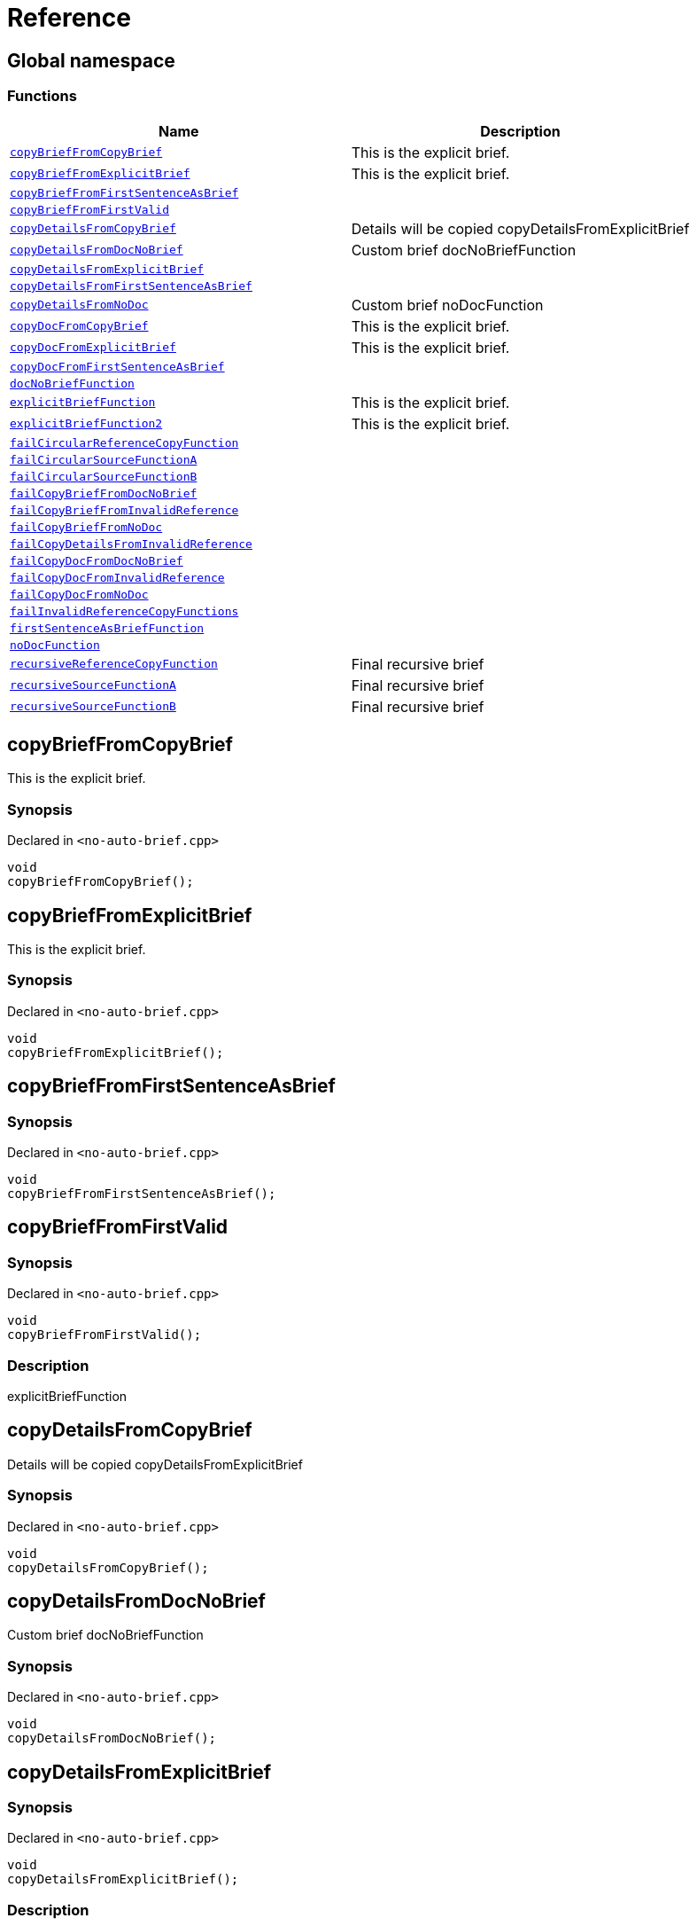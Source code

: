 = Reference
:mrdocs:

[#index]
== Global namespace


=== Functions

[cols=2]
|===
| Name | Description 

| <<copyBriefFromCopyBrief,`copyBriefFromCopyBrief`>> 
| This is the explicit brief&period;

| <<copyBriefFromExplicitBrief,`copyBriefFromExplicitBrief`>> 
| This is the explicit brief&period;

| <<copyBriefFromFirstSentenceAsBrief,`copyBriefFromFirstSentenceAsBrief`>> 
| 

| <<copyBriefFromFirstValid,`copyBriefFromFirstValid`>> 
| 

| <<copyDetailsFromCopyBrief,`copyDetailsFromCopyBrief`>> 
| Details will be copied copyDetailsFromExplicitBrief 

| <<copyDetailsFromDocNoBrief,`copyDetailsFromDocNoBrief`>> 
| Custom brief docNoBriefFunction 

| <<copyDetailsFromExplicitBrief,`copyDetailsFromExplicitBrief`>> 
| 

| <<copyDetailsFromFirstSentenceAsBrief,`copyDetailsFromFirstSentenceAsBrief`>> 
| 

| <<copyDetailsFromNoDoc,`copyDetailsFromNoDoc`>> 
| Custom brief noDocFunction 

| <<copyDocFromCopyBrief,`copyDocFromCopyBrief`>> 
| This is the explicit brief&period;

| <<copyDocFromExplicitBrief,`copyDocFromExplicitBrief`>> 
| This is the explicit brief&period;

| <<copyDocFromFirstSentenceAsBrief,`copyDocFromFirstSentenceAsBrief`>> 
| 

| <<docNoBriefFunction,`docNoBriefFunction`>> 
| 

| <<explicitBriefFunction,`explicitBriefFunction`>> 
| This is the explicit brief&period;

| <<explicitBriefFunction2,`explicitBriefFunction2`>> 
| This is the explicit brief&period;

| <<failCircularReferenceCopyFunction,`failCircularReferenceCopyFunction`>> 
| 

| <<failCircularSourceFunctionA,`failCircularSourceFunctionA`>> 
| 

| <<failCircularSourceFunctionB,`failCircularSourceFunctionB`>> 
| 

| <<failCopyBriefFromDocNoBrief,`failCopyBriefFromDocNoBrief`>> 
| 

| <<failCopyBriefFromInvalidReference,`failCopyBriefFromInvalidReference`>> 
| 

| <<failCopyBriefFromNoDoc,`failCopyBriefFromNoDoc`>> 
| 

| <<failCopyDetailsFromInvalidReference,`failCopyDetailsFromInvalidReference`>> 
| 

| <<failCopyDocFromDocNoBrief,`failCopyDocFromDocNoBrief`>> 
| 

| <<failCopyDocFromInvalidReference,`failCopyDocFromInvalidReference`>> 
| 

| <<failCopyDocFromNoDoc,`failCopyDocFromNoDoc`>> 
| 

| <<failInvalidReferenceCopyFunctions,`failInvalidReferenceCopyFunctions`>> 
| 

| <<firstSentenceAsBriefFunction,`firstSentenceAsBriefFunction`>> 
| 

| <<noDocFunction,`noDocFunction`>> 
| 

| <<recursiveReferenceCopyFunction,`recursiveReferenceCopyFunction`>> 
| Final recursive brief

| <<recursiveSourceFunctionA,`recursiveSourceFunctionA`>> 
| Final recursive brief

| <<recursiveSourceFunctionB,`recursiveSourceFunctionB`>> 
| Final recursive brief

|===

[#copyBriefFromCopyBrief]
== copyBriefFromCopyBrief


This is the explicit brief&period;

=== Synopsis


Declared in `&lt;no&hyphen;auto&hyphen;brief&period;cpp&gt;`

[source,cpp,subs="verbatim,replacements,macros,-callouts"]
----
void
copyBriefFromCopyBrief();
----

[#copyBriefFromExplicitBrief]
== copyBriefFromExplicitBrief


This is the explicit brief&period;

=== Synopsis


Declared in `&lt;no&hyphen;auto&hyphen;brief&period;cpp&gt;`

[source,cpp,subs="verbatim,replacements,macros,-callouts"]
----
void
copyBriefFromExplicitBrief();
----

[#copyBriefFromFirstSentenceAsBrief]
== copyBriefFromFirstSentenceAsBrief


=== Synopsis


Declared in `&lt;no&hyphen;auto&hyphen;brief&period;cpp&gt;`

[source,cpp,subs="verbatim,replacements,macros,-callouts"]
----
void
copyBriefFromFirstSentenceAsBrief();
----

[#copyBriefFromFirstValid]
== copyBriefFromFirstValid


=== Synopsis


Declared in `&lt;no&hyphen;auto&hyphen;brief&period;cpp&gt;`

[source,cpp,subs="verbatim,replacements,macros,-callouts"]
----
void
copyBriefFromFirstValid();
----

=== Description


explicitBriefFunction



[#copyDetailsFromCopyBrief]
== copyDetailsFromCopyBrief


Details will be copied copyDetailsFromExplicitBrief 

=== Synopsis


Declared in `&lt;no&hyphen;auto&hyphen;brief&period;cpp&gt;`

[source,cpp,subs="verbatim,replacements,macros,-callouts"]
----
void
copyDetailsFromCopyBrief();
----

[#copyDetailsFromDocNoBrief]
== copyDetailsFromDocNoBrief


Custom brief docNoBriefFunction 

=== Synopsis


Declared in `&lt;no&hyphen;auto&hyphen;brief&period;cpp&gt;`

[source,cpp,subs="verbatim,replacements,macros,-callouts"]
----
void
copyDetailsFromDocNoBrief();
----

[#copyDetailsFromExplicitBrief]
== copyDetailsFromExplicitBrief


=== Synopsis


Declared in `&lt;no&hyphen;auto&hyphen;brief&period;cpp&gt;`

[source,cpp,subs="verbatim,replacements,macros,-callouts"]
----
void
copyDetailsFromExplicitBrief();
----

=== Description


This will not be copied&period;



[#copyDetailsFromFirstSentenceAsBrief]
== copyDetailsFromFirstSentenceAsBrief


=== Synopsis


Declared in `&lt;no&hyphen;auto&hyphen;brief&period;cpp&gt;`

[source,cpp,subs="verbatim,replacements,macros,-callouts"]
----
void
copyDetailsFromFirstSentenceAsBrief();
----

=== Description


This is the brief&period;

This is more documentation&period;



[#copyDetailsFromNoDoc]
== copyDetailsFromNoDoc


Custom brief noDocFunction 

=== Synopsis


Declared in `&lt;no&hyphen;auto&hyphen;brief&period;cpp&gt;`

[source,cpp,subs="verbatim,replacements,macros,-callouts"]
----
void
copyDetailsFromNoDoc();
----

[#copyDocFromCopyBrief]
== copyDocFromCopyBrief


This is the explicit brief&period;

=== Synopsis


Declared in `&lt;no&hyphen;auto&hyphen;brief&period;cpp&gt;`

[source,cpp,subs="verbatim,replacements,macros,-callouts"]
----
void
copyDocFromCopyBrief();
----

=== Description


This will not be copied&period;



[#copyDocFromExplicitBrief]
== copyDocFromExplicitBrief


This is the explicit brief&period;

=== Synopsis


Declared in `&lt;no&hyphen;auto&hyphen;brief&period;cpp&gt;`

[source,cpp,subs="verbatim,replacements,macros,-callouts"]
----
void
copyDocFromExplicitBrief();
----

=== Description


This will not be copied&period;



[#copyDocFromFirstSentenceAsBrief]
== copyDocFromFirstSentenceAsBrief


=== Synopsis


Declared in `&lt;no&hyphen;auto&hyphen;brief&period;cpp&gt;`

[source,cpp,subs="verbatim,replacements,macros,-callouts"]
----
void
copyDocFromFirstSentenceAsBrief();
----

=== Description


This is the brief&period;

This is more documentation&period;



[#docNoBriefFunction]
== docNoBriefFunction


=== Synopsis


Declared in `&lt;no&hyphen;auto&hyphen;brief&period;cpp&gt;`

[source,cpp,subs="verbatim,replacements,macros,-callouts"]
----
void
docNoBriefFunction();
----

=== Description


This function has documentation but no brief&period;



[#explicitBriefFunction]
== explicitBriefFunction


This is the explicit brief&period;

=== Synopsis


Declared in `&lt;no&hyphen;auto&hyphen;brief&period;cpp&gt;`

[source,cpp,subs="verbatim,replacements,macros,-callouts"]
----
void
explicitBriefFunction();
----

=== Description


This will not be copied&period;



[#explicitBriefFunction2]
== explicitBriefFunction2


This is the explicit brief&period;

=== Synopsis


Declared in `&lt;no&hyphen;auto&hyphen;brief&period;cpp&gt;`

[source,cpp,subs="verbatim,replacements,macros,-callouts"]
----
void
explicitBriefFunction2();
----

=== Description


This will not be copied&period;



[#failCircularReferenceCopyFunction]
== failCircularReferenceCopyFunction


=== Synopsis


Declared in `&lt;no&hyphen;auto&hyphen;brief&period;cpp&gt;`

[source,cpp,subs="verbatim,replacements,macros,-callouts"]
----
void
failCircularReferenceCopyFunction();
----

[#failCircularSourceFunctionA]
== failCircularSourceFunctionA


=== Synopsis


Declared in `&lt;no&hyphen;auto&hyphen;brief&period;cpp&gt;`

[source,cpp,subs="verbatim,replacements,macros,-callouts"]
----
void
failCircularSourceFunctionA();
----

[#failCircularSourceFunctionB]
== failCircularSourceFunctionB


=== Synopsis


Declared in `&lt;no&hyphen;auto&hyphen;brief&period;cpp&gt;`

[source,cpp,subs="verbatim,replacements,macros,-callouts"]
----
void
failCircularSourceFunctionB();
----

[#failCopyBriefFromDocNoBrief]
== failCopyBriefFromDocNoBrief


=== Synopsis


Declared in `&lt;no&hyphen;auto&hyphen;brief&period;cpp&gt;`

[source,cpp,subs="verbatim,replacements,macros,-callouts"]
----
void
failCopyBriefFromDocNoBrief();
----

[#failCopyBriefFromInvalidReference]
== failCopyBriefFromInvalidReference


=== Synopsis


Declared in `&lt;no&hyphen;auto&hyphen;brief&period;cpp&gt;`

[source,cpp,subs="verbatim,replacements,macros,-callouts"]
----
void
failCopyBriefFromInvalidReference();
----

[#failCopyBriefFromNoDoc]
== failCopyBriefFromNoDoc


=== Synopsis


Declared in `&lt;no&hyphen;auto&hyphen;brief&period;cpp&gt;`

[source,cpp,subs="verbatim,replacements,macros,-callouts"]
----
void
failCopyBriefFromNoDoc();
----

[#failCopyDetailsFromInvalidReference]
== failCopyDetailsFromInvalidReference


=== Synopsis


Declared in `&lt;no&hyphen;auto&hyphen;brief&period;cpp&gt;`

[source,cpp,subs="verbatim,replacements,macros,-callouts"]
----
void
failCopyDetailsFromInvalidReference();
----

[#failCopyDocFromDocNoBrief]
== failCopyDocFromDocNoBrief


=== Synopsis


Declared in `&lt;no&hyphen;auto&hyphen;brief&period;cpp&gt;`

[source,cpp,subs="verbatim,replacements,macros,-callouts"]
----
void
failCopyDocFromDocNoBrief();
----

=== Description


This function has documentation but no brief&period;



[#failCopyDocFromInvalidReference]
== failCopyDocFromInvalidReference


=== Synopsis


Declared in `&lt;no&hyphen;auto&hyphen;brief&period;cpp&gt;`

[source,cpp,subs="verbatim,replacements,macros,-callouts"]
----
void
failCopyDocFromInvalidReference();
----

[#failCopyDocFromNoDoc]
== failCopyDocFromNoDoc


=== Synopsis


Declared in `&lt;no&hyphen;auto&hyphen;brief&period;cpp&gt;`

[source,cpp,subs="verbatim,replacements,macros,-callouts"]
----
void
failCopyDocFromNoDoc();
----

[#failInvalidReferenceCopyFunctions]
== failInvalidReferenceCopyFunctions


=== Synopsis


Declared in `&lt;no&hyphen;auto&hyphen;brief&period;cpp&gt;`

[source,cpp,subs="verbatim,replacements,macros,-callouts"]
----
void
failInvalidReferenceCopyFunctions();
----

[#firstSentenceAsBriefFunction]
== firstSentenceAsBriefFunction


=== Synopsis


Declared in `&lt;no&hyphen;auto&hyphen;brief&period;cpp&gt;`

[source,cpp,subs="verbatim,replacements,macros,-callouts"]
----
void
firstSentenceAsBriefFunction();
----

=== Description


This is the brief&period;

This is more documentation&period;



[#noDocFunction]
== noDocFunction


=== Synopsis


Declared in `&lt;no&hyphen;auto&hyphen;brief&period;cpp&gt;`

[source,cpp,subs="verbatim,replacements,macros,-callouts"]
----
void
noDocFunction();
----

[#recursiveReferenceCopyFunction]
== recursiveReferenceCopyFunction


Final recursive brief

=== Synopsis


Declared in `&lt;no&hyphen;auto&hyphen;brief&period;cpp&gt;`

[source,cpp,subs="verbatim,replacements,macros,-callouts"]
----
void
recursiveReferenceCopyFunction();
----

[#recursiveSourceFunctionA]
== recursiveSourceFunctionA


Final recursive brief

=== Synopsis


Declared in `&lt;no&hyphen;auto&hyphen;brief&period;cpp&gt;`

[source,cpp,subs="verbatim,replacements,macros,-callouts"]
----
void
recursiveSourceFunctionA();
----

[#recursiveSourceFunctionB]
== recursiveSourceFunctionB


Final recursive brief

=== Synopsis


Declared in `&lt;no&hyphen;auto&hyphen;brief&period;cpp&gt;`

[source,cpp,subs="verbatim,replacements,macros,-callouts"]
----
void
recursiveSourceFunctionB();
----



[.small]#Created with https://www.mrdocs.com[MrDocs]#
